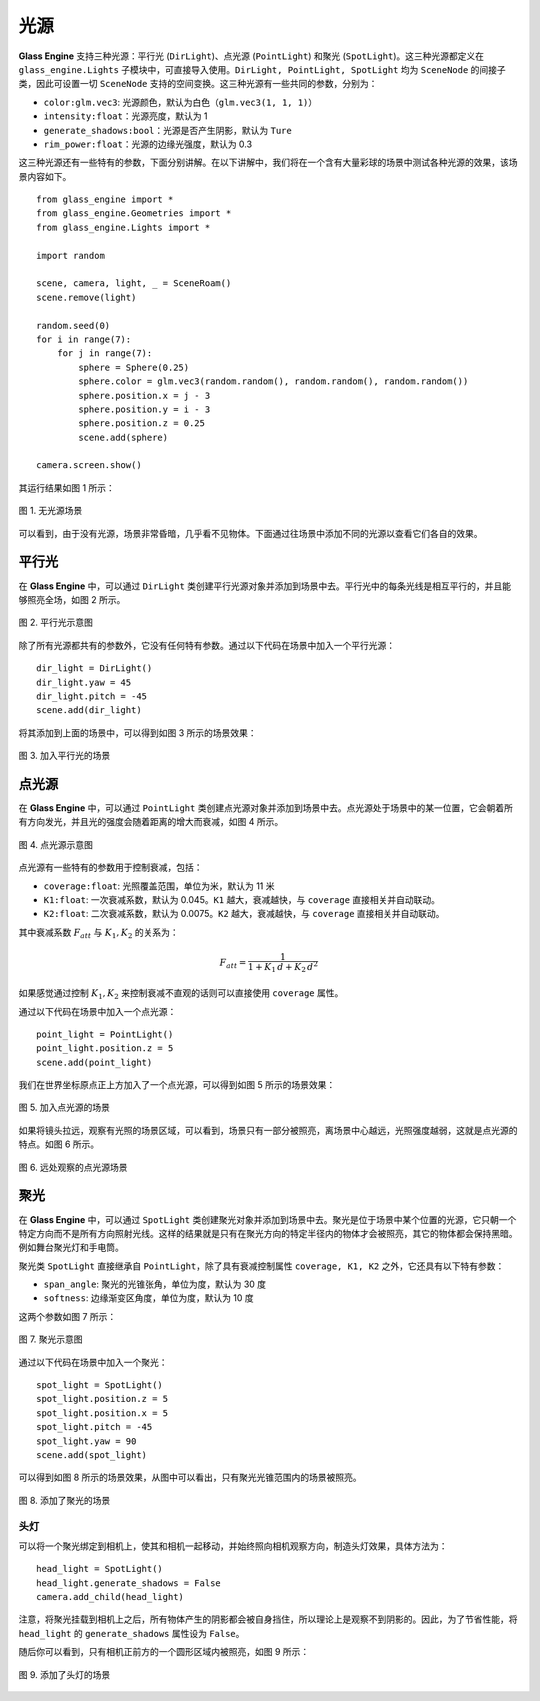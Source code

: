 .. _label_lights:

光源
===================

**Glass Engine** 支持三种光源：平行光 (``DirLight``)、点光源 (``PointLight``) 和聚光 (``SpotLight``)。这三种光源都定义在 ``glass_engine.Lights`` 子模块中，可直接导入使用。``DirLight, PointLight, SpotLight`` 均为 ``SceneNode`` 的间接子类，因此可设置一切 ``SceneNode`` 支持的空间变换。这三种光源有一些共同的参数，分别为：

- ``color:glm.vec3``: 光源颜色，默认为白色（``glm.vec3(1, 1, 1)``）
- ``intensity:float``：光源亮度，默认为 1
- ``generate_shadows:bool``：光源是否产生阴影，默认为 ``Ture``
- ``rim_power:float``：光源的边缘光强度，默认为 0.3

这三种光源还有一些特有的参数，下面分别讲解。在以下讲解中，我们将在一个含有大量彩球的场景中测试各种光源的效果，该场景内容如下。

::

	from glass_engine import *
	from glass_engine.Geometries import *
	from glass_engine.Lights import *

	import random

	scene, camera, light, _ = SceneRoam()
	scene.remove(light)

	random.seed(0)
	for i in range(7):
	    for j in range(7):
	        sphere = Sphere(0.25)
	        sphere.color = glm.vec3(random.random(), random.random(), random.random())
	        sphere.position.x = j - 3
	        sphere.position.y = i - 3
	        sphere.position.z = 0.25
	        scene.add(sphere)

	camera.screen.show()

其运行结果如图 1 所示：

.. figure:: images/no_lights.png
   :alt: 无光源场景
   :align: center
   :width: 400px

   图 1. 无光源场景

可以看到，由于没有光源，场景非常昏暗，几乎看不见物体。下面通过往场景中添加不同的光源以查看它们各自的效果。

.. _label_DirLight:

平行光
~~~~~~~~~~~~~~~~~~~~

在 **Glass Engine** 中，可以通过 ``DirLight`` 类创建平行光源对象并添加到场景中去。平行光中的每条光线是相互平行的，并且能够照亮全场，如图 2 所示。

.. figure:: images/dir_light.png
   :alt: 平行光示意图
   :align: center
   :width: 350px

   图 2. 平行光示意图

除了所有光源都共有的参数外，它没有任何特有参数。通过以下代码在场景中加入一个平行光源：

::

	dir_light = DirLight()
	dir_light.yaw = 45
	dir_light.pitch = -45
	scene.add(dir_light)

将其添加到上面的场景中，可以得到如图 3 所示的场景效果：

.. figure:: images/dir_light_effect.png
   :alt: 平行光场景
   :align: center
   :width: 400px

   图 3. 加入平行光的场景

.. _label_PointLight:

点光源
~~~~~~~~~~~~~~~~~~~~

在 **Glass Engine** 中，可以通过 ``PointLight`` 类创建点光源对象并添加到场景中去。点光源处于场景中的某一位置，它会朝着所有方向发光，并且光的强度会随着距离的增大而衰减，如图 4 所示。

.. figure:: images/point_light.png
   :alt: 点光源示意图
   :align: center
   :width: 350px

   图 4. 点光源示意图

点光源有一些特有的参数用于控制衰减，包括：

- ``coverage:float``: 光照覆盖范围，单位为米，默认为 11 米
- ``K1:float``: 一次衰减系数，默认为 0.045。``K1`` 越大，衰减越快，与 ``coverage`` 直接相关并自动联动。
- ``K2:float``: 二次衰减系数，默认为 0.0075。``K2`` 越大，衰减越快，与 ``coverage`` 直接相关并自动联动。

其中衰减系数 :math:`F_{att}` 与 :math:`K_1, K_2` 的关系为：

.. math::
	F_{att} = \dfrac{1}{1 + K_1\,d + K_2\,d^2}

如果感觉通过控制 :math:`K_1, K_2` 来控制衰减不直观的话则可以直接使用 ``coverage`` 属性。

通过以下代码在场景中加入一个点光源：

::

	point_light = PointLight()
	point_light.position.z = 5
	scene.add(point_light)

我们在世界坐标原点正上方加入了一个点光源，可以得到如图 5 所示的场景效果：

.. figure:: images/point_light_effect.png
   :alt: 点光源场景
   :align: center
   :width: 400px

   图 5. 加入点光源的场景

如果将镜头拉远，观察有光照的场景区域，可以看到，场景只有一部分被照亮，离场景中心越远，光照强度越弱，这就是点光源的特点。如图 6 所示。

.. figure:: images/point_light_effect_far.png
   :alt: 远处观察点光源场景
   :align: center
   :width: 400px

   图 6. 远处观察的点光源场景

.. _label_SpotLight:

聚光
~~~~~~~~~~~~~~~~~~~~

在 **Glass Engine** 中，可以通过 ``SpotLight`` 类创建聚光对象并添加到场景中去。聚光是位于场景中某个位置的光源，它只朝一个特定方向而不是所有方向照射光线。这样的结果就是只有在聚光方向的特定半径内的物体才会被照亮，其它的物体都会保持黑暗。例如舞台聚光灯和手电筒。

聚光类 ``SpotLight`` 直接继承自 ``PointLight``，除了具有衰减控制属性 ``coverage, K1, K2`` 之外，它还具有以下特有参数：

- ``span_angle``: 聚光的光锥张角，单位为度，默认为 30 度
- ``softness``: 边缘渐变区角度，单位为度，默认为 10 度

这两个参数如图 7 所示：

.. figure:: images/spot_light.png
   :alt: 聚光示意图
   :align: center
   :width: 400px

   图 7. 聚光示意图

通过以下代码在场景中加入一个聚光：

::

	spot_light = SpotLight()
	spot_light.position.z = 5
	spot_light.position.x = 5
	spot_light.pitch = -45
	spot_light.yaw = 90
	scene.add(spot_light)

可以得到如图 8 所示的场景效果，从图中可以看出，只有聚光光锥范围内的场景被照亮。

.. figure:: images/spot_light_effect.png
   :alt: 添加了聚光的场景
   :align: center
   :width: 400px

   图 8. 添加了聚光的场景

头灯
>>>>>>>>>>>>>>>>>>>

可以将一个聚光绑定到相机上，使其和相机一起移动，并始终照向相机观察方向，制造头灯效果，具体方法为：

::

	head_light = SpotLight()
	head_light.generate_shadows = False
	camera.add_child(head_light)

注意，将聚光挂载到相机上之后，所有物体产生的阴影都会被自身挡住，所以理论上是观察不到阴影的。因此，为了节省性能，将 ``head_light`` 的 ``generate_shadows`` 属性设为 ``False``。

随后你可以看到，只有相机正前方的一个圆形区域内被照亮，如图 9 所示：

.. figure:: images/head_light_effect.png
   :alt: 添加了头灯的场景
   :align: center
   :width: 400px

   图 9. 添加了头灯的场景